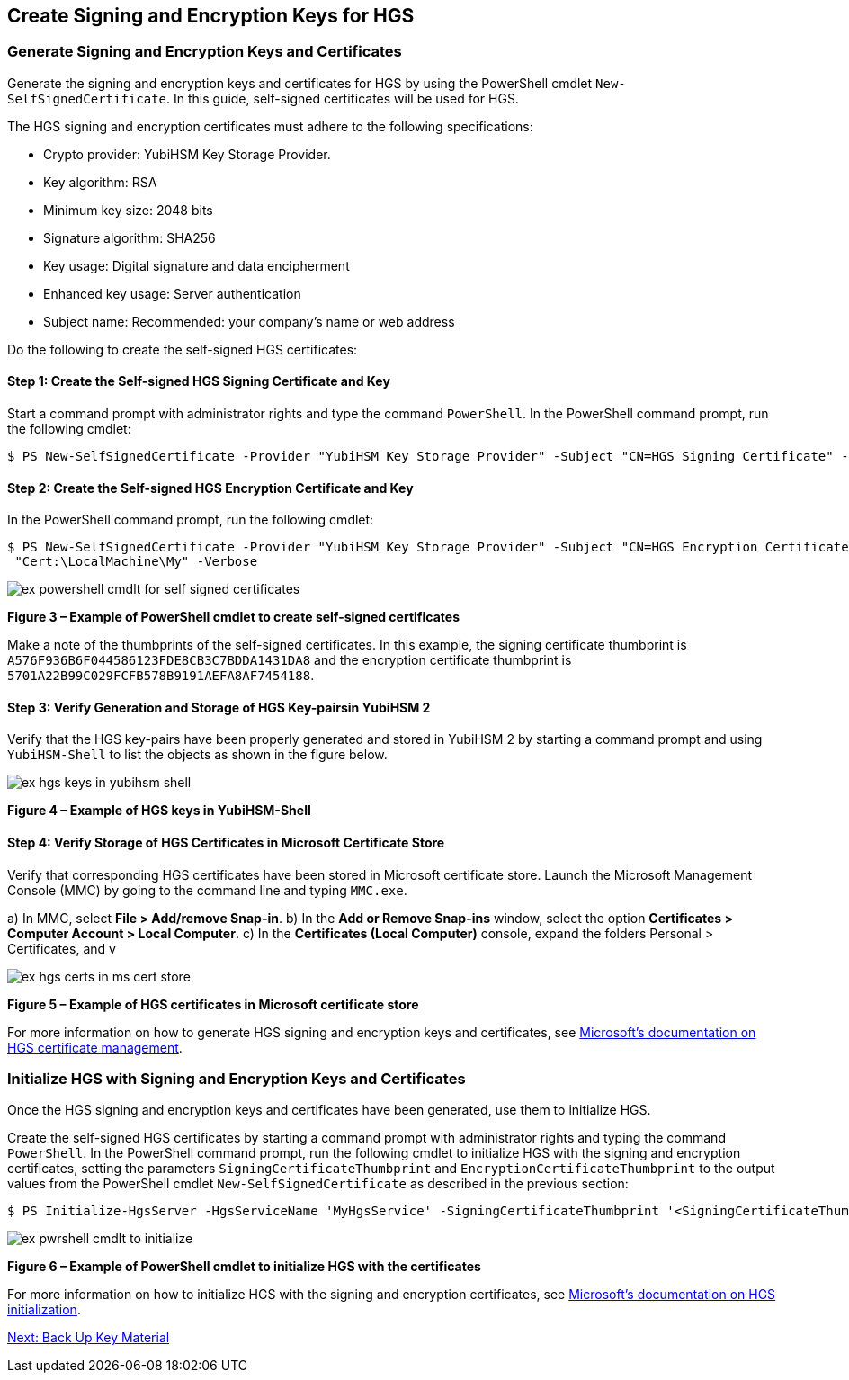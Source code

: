 == Create Signing and Encryption Keys for HGS

=== Generate Signing and Encryption Keys and Certificates

Generate the signing and encryption keys and certificates for HGS by using the PowerShell cmdlet `New-SelfSignedCertificate`. In this guide, self-signed certificates will be used for HGS.

The HGS signing and encryption certificates must adhere to the following specifications:

* Crypto provider: YubiHSM Key Storage Provider.
* Key algorithm: RSA
* Minimum key size: 2048 bits
* Signature algorithm: SHA256
* Key usage: Digital signature and data encipherment
* Enhanced key usage: Server authentication
* Subject name: Recommended: your company's name or web address

Do the following to create the self-signed HGS certificates:

==== Step 1: Create the Self-signed HGS Signing Certificate and Key

Start a command prompt with administrator rights and type the command `PowerShell`. In the PowerShell command prompt, run the following cmdlet:

....
$ PS New-SelfSignedCertificate -Provider "YubiHSM Key Storage Provider" -Subject "CN=HGS Signing Certificate" -KeyExportPolicy NonExportable -KeyUsage DigitalSignature,DataEncipherment -TextExtension @("2.5.29.37={text}1.3.6.1.5.5.7.3.1") -KeyAlgorithm RSA -KeyLength 2048 -CertStoreLocation "Cert:\LocalMachine\My" -Verbose
....


==== Step 2: Create the Self-signed HGS Encryption Certificate and Key

In the PowerShell command prompt, run the following cmdlet:

....
$ PS New-SelfSignedCertificate -Provider "YubiHSM Key Storage Provider" -Subject "CN=HGS Encryption Certificate" -KeyExportPolicy NonExportable -KeyUsage DigitalSignature,DataEncipherment -TextExtension @("2.5.29.37={text}1.3.6.1.5.5.7.3.1") -KeyAlgorithm RSA -KeyLength 2048
 "Cert:\LocalMachine\My" -Verbose
....

image::ex-powershell-cmdlt-for-self-signed-certificates.png[]

**Figure 3 – Example of PowerShell cmdlet to create self-signed certificates**

Make a note of the thumbprints of the self-signed certificates. In this example, the signing certificate thumbprint is `A576F936B6F044586123FDE8CB3C7BDDA1431DA8` and the encryption certificate thumbprint is `5701A22B99C029FCFB578B9191AEFA8AF7454188`.


==== Step 3: Verify Generation and Storage of HGS Key-pairsin YubiHSM 2

Verify that the HGS key-pairs have been properly generated and stored in YubiHSM 2 by starting a command prompt and using `YubiHSM-Shell` to list the objects as shown in the figure below.

image::ex-hgs-keys-in-yubihsm-shell.png[]

**Figure 4 – Example of HGS keys in YubiHSM-Shell**


==== Step 4: Verify Storage of HGS Certificates in Microsoft Certificate Store

Verify that corresponding HGS certificates have been stored in Microsoft certificate store. Launch the Microsoft Management Console (MMC) by going to the command line and typing `MMC.exe`.

a) In MMC, select **File > Add/remove Snap-in**.
b) In the **Add or Remove Snap-ins** window, select the option **Certificates > Computer Account > Local Computer**.
c) In the **Certificates (Local Computer)** console, expand the folders Personal > Certificates, and v

image::ex-hgs-certs-in-ms-cert-store.png[]

**Figure 5 – Example of HGS certificates in Microsoft certificate store**

For more information on how to generate HGS signing and encryption keys and certificates, see link:https://docs.microsoft.com/en-us/windows-server/security/guarded-fabric-shielded-vm/guarded-fabric-obtain-certs[Microsoft’s documentation on HGS certificate management].


=== Initialize HGS with Signing and Encryption Keys and Certificates

Once the HGS signing and encryption keys and certificates have been generated, use them to initialize HGS.

Create the self-signed HGS certificates by starting a command prompt with administrator rights and typing the command `PowerShell`. In the PowerShell command prompt, run the following cmdlet to initialize HGS with the signing and encryption certificates, setting the parameters `SigningCertificateThumbprint` and `EncryptionCertificateThumbprint` to the output values from the PowerShell cmdlet `New-SelfSignedCertificate` as described in the previous section:

....
$ PS Initialize-HgsServer -HgsServiceName 'MyHgsService' -SigningCertificateThumbprint '<SigningCertificateThumbprint>' -EncryptionCertificateThumbprint '<EncryptionCertificateThumbprint>'
....

image::ex-pwrshell-cmdlt-to-initialize.png[]

**Figure 6 – Example of PowerShell cmdlet to initialize HGS with the certificates**

For more information on how to initialize HGS with the signing and encryption certificates, see link:https://docs.microsoft.com/en-us/windows-server/security/guarded-fabric-shielded-vm/guarded-fabric-initialize-hgs-key-mode-default[Microsoft’s documentation on HGS initialization].


link:Back_Up_Key_Material.adoc[Next: Back Up Key Material]
